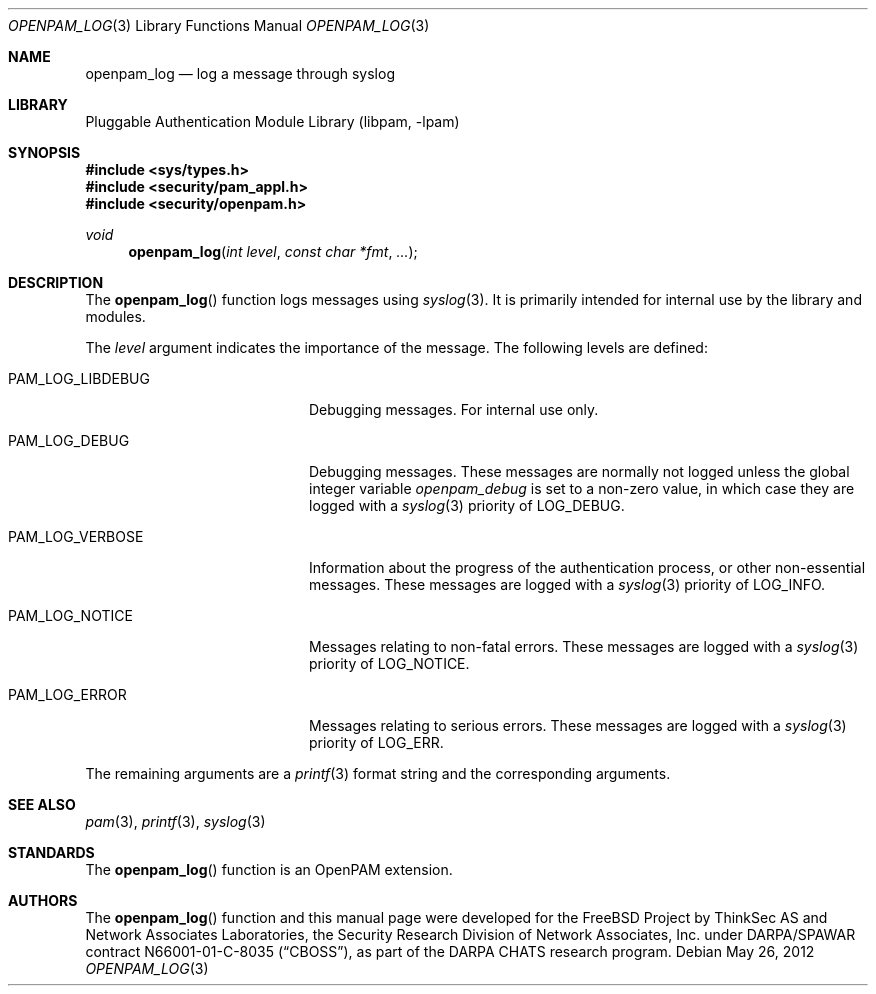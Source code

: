 .\"-
.\" Copyright (c) 2001-2003 Networks Associates Technology, Inc.
.\" Copyright (c) 2004-2011 Dag-Erling Smørgrav
.\" All rights reserved.
.\"
.\" This software was developed for the FreeBSD Project by ThinkSec AS and
.\" Network Associates Laboratories, the Security Research Division of
.\" Network Associates, Inc. under DARPA/SPAWAR contract N66001-01-C-8035
.\" ("CBOSS"), as part of the DARPA CHATS research program.
.\"
.\" Redistribution and use in source and binary forms, with or without
.\" modification, are permitted provided that the following conditions
.\" are met:
.\" 1. Redistributions of source code must retain the above copyright
.\"    notice, this list of conditions and the following disclaimer.
.\" 2. Redistributions in binary form must reproduce the above copyright
.\"    notice, this list of conditions and the following disclaimer in the
.\"    documentation and/or other materials provided with the distribution.
.\" 3. The name of the author may not be used to endorse or promote
.\"    products derived from this software without specific prior written
.\"    permission.
.\"
.\" THIS SOFTWARE IS PROVIDED BY THE AUTHOR AND CONTRIBUTORS ``AS IS'' AND
.\" ANY EXPRESS OR IMPLIED WARRANTIES, INCLUDING, BUT NOT LIMITED TO, THE
.\" IMPLIED WARRANTIES OF MERCHANTABILITY AND FITNESS FOR A PARTICULAR PURPOSE
.\" ARE DISCLAIMED.  IN NO EVENT SHALL THE AUTHOR OR CONTRIBUTORS BE LIABLE
.\" FOR ANY DIRECT, INDIRECT, INCIDENTAL, SPECIAL, EXEMPLARY, OR CONSEQUENTIAL
.\" DAMAGES (INCLUDING, BUT NOT LIMITED TO, PROCUREMENT OF SUBSTITUTE GOODS
.\" OR SERVICES; LOSS OF USE, DATA, OR PROFITS; OR BUSINESS INTERRUPTION)
.\" HOWEVER CAUSED AND ON ANY THEORY OF LIABILITY, WHETHER IN CONTRACT, STRICT
.\" LIABILITY, OR TORT (INCLUDING NEGLIGENCE OR OTHERWISE) ARISING IN ANY WAY
.\" OUT OF THE USE OF THIS SOFTWARE, EVEN IF ADVISED OF THE POSSIBILITY OF
.\" SUCH DAMAGE.
.\"
.\" $Id$
.\"
.Dd May 26, 2012
.Dt OPENPAM_LOG 3
.Os
.Sh NAME
.Nm openpam_log
.Nd log a message through syslog
.Sh LIBRARY
.Lb libpam
.Sh SYNOPSIS
.In sys/types.h
.In security/pam_appl.h
.In security/openpam.h
.Ft "void"
.Fn openpam_log "int level" "const char *fmt" "..."
.Sh DESCRIPTION
The
.Fn openpam_log
function logs messages using
.Xr syslog 3 .
It is primarily intended for internal use by the library and modules.
.Pp
The
.Fa level
argument indicates the importance of the message.
The following levels are defined:
.Bl -tag -width 18n
.It Dv PAM_LOG_LIBDEBUG
Debugging messages.
For internal use only.
.It Dv PAM_LOG_DEBUG
Debugging messages.
These messages are normally not logged unless the global
integer variable
.Va openpam_debug
is set to a non-zero
value, in which case they are logged with a
.Xr syslog 3
priority of
.Dv LOG_DEBUG .
.It Dv PAM_LOG_VERBOSE
Information about the progress of the authentication
process, or other non-essential messages.
These messages are logged with a
.Xr syslog 3
priority of
.Dv LOG_INFO .
.It Dv PAM_LOG_NOTICE
Messages relating to non-fatal errors.
These messages are logged with a
.Xr syslog 3
priority of
.Dv LOG_NOTICE .
.It Dv PAM_LOG_ERROR
Messages relating to serious errors.
These messages are logged with a
.Xr syslog 3
priority of
.Dv LOG_ERR .
.El
.Pp
The remaining arguments are a
.Xr printf 3
format string and the
corresponding arguments.
.Sh SEE ALSO
.Xr pam 3 ,
.Xr printf 3 ,
.Xr syslog 3
.Sh STANDARDS
The
.Fn openpam_log
function is an OpenPAM extension.
.Sh AUTHORS
The
.Fn openpam_log
function and this manual page were
developed for the
.Fx
Project by ThinkSec AS and Network Associates Laboratories, the
Security Research Division of Network Associates, Inc.\& under
DARPA/SPAWAR contract N66001-01-C-8035
.Pq Dq CBOSS ,
as part of the DARPA CHATS research program.
